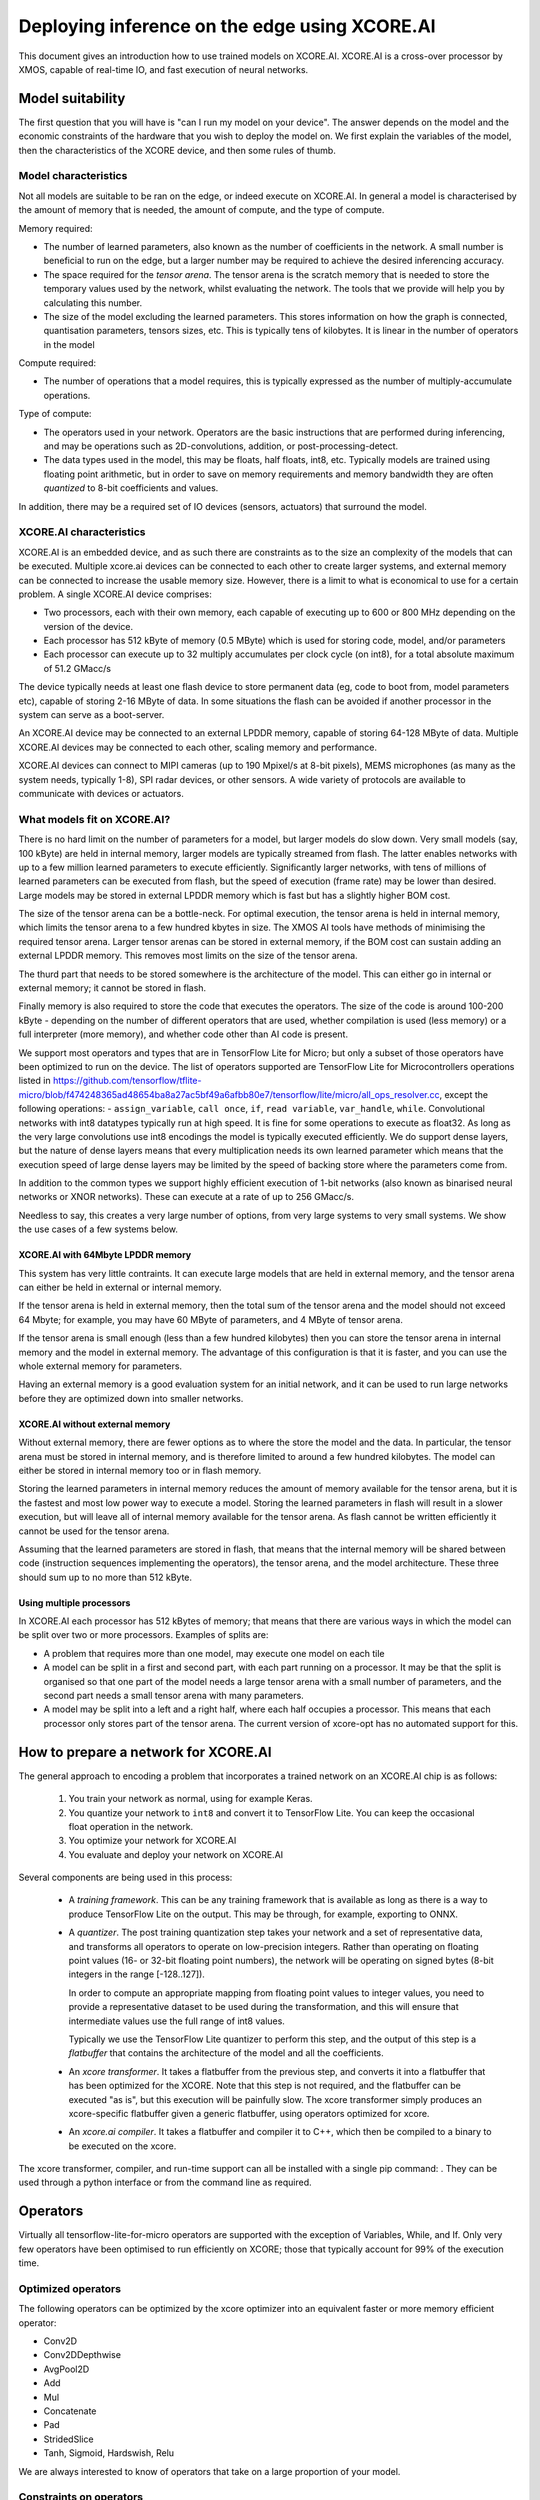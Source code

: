 Deploying inference on the edge using XCORE.AI
==============================================

This document gives an introduction how to use trained models on XCORE.AI.
XCORE.AI is a cross-over processor by XMOS, capable of real-time IO, and
fast execution of neural networks.

Model suitability
-----------------

The first question that you will have is "can I run my model on your
device". The answer depends on the model and the economic constraints of
the hardware that you wish to deploy the model on. We first explain the
variables of the model, then the characteristics of the XCORE device, and
then some rules of thumb.

Model characteristics
+++++++++++++++++++++

Not all models are suitable to be ran on the edge, or indeed execute on
XCORE.AI. In general a model is characterised by the amount of memory that
is needed, the amount of compute, and the type of compute.

Memory required:

* The number of learned parameters, also known as the number of
  coefficients in the network. A small number is beneficial to run on the
  edge, but a larger number may be required to achieve the desired
  inferencing accuracy.

* The space required for the *tensor arena*. The tensor arena is the
  scratch memory that is needed to store the temporary values used by the
  network, whilst evaluating the network. The tools that we provide will
  help you by calculating this number.

* The size of the model excluding the learned parameters. This stores
  information on how the graph is connected, quantisation parameters,
  tensors sizes, etc. This is typically tens of kilobytes. It is linear in
  the number of operators in the model

Compute required:

* The number of operations that a model requires, this is typically
  expressed as the number of multiply-accumulate operations.

Type of compute:

* The operators used in your network. Operators are the basic instructions
  that are performed during inferencing, and may be operations such as
  2D-convolutions, addition, or post-processing-detect.

* The data types used in the model, this may be floats, half floats, int8,
  etc. Typically models are trained using floating point arithmetic, but in
  order to save on memory requirements and memory bandwidth they are often
  *quantized* to 8-bit coefficients and values.

In addition, there may be a required set of IO devices (sensors, actuators)
that surround the model.


XCORE.AI characteristics
++++++++++++++++++++++++

XCORE.AI is an embedded device, and as such there are constraints as to the
size an complexity of the models that can be executed. Multiple xcore.ai
devices can be connected to each other to create larger systems, and
external memory can be connected to increase the usable memory size.
However, there is a limit to what is economical to use for a certain problem.
A single XCORE.AI device comprises:

* Two processors, each with their own memory, each capable of executing
  up to 600 or 800 MHz depending on the version of the device.

* Each processor has 512 kByte of memory (0.5 MByte) which is used for
  storing code, model, and/or parameters

* Each processor can execute up to 32 multiply accumulates per
  clock cycle (on int8), for a total absolute maximum of 51.2 GMacc/s

The device typically needs at least one flash device to store permanent
data (eg, code to boot from, model parameters etc), capable of storing 2-16
MByte of data. In some situations the flash can be avoided if another
processor in the system can serve as a boot-server.

An XCORE.AI device may be connected to an external LPDDR memory, capable of storing
64-128 MByte of data. Multiple XCORE.AI devices may be connected to each other,
scaling memory and performance.

XCORE.AI devices can connect to MIPI cameras (up to 190 Mpixel/s at 8-bit
pixels), MEMS microphones (as many as the system needs, typically 1-8), SPI
radar devices, or other sensors. A wide variety of protocols are available
to communicate with devices or actuators.

What models fit on XCORE.AI?
++++++++++++++++++++++++++++

There is no hard limit on the number of parameters for a model, but larger
models do slow down. Very small models (say, 100 kByte) are held in
internal memory, larger models are typically streamed from flash. The
latter enables networks with up to a few million learned parameters to
execute efficiently. Significantly larger networks, with tens of millions
of learned parameters can be executed from flash, but the speed of
execution (frame rate) may be lower than desired. Large models may be
stored in external LPDDR memory which is fast but has a slightly higher BOM
cost.

The size of the tensor arena can be a bottle-neck. For optimal execution,
the tensor arena is held in internal memory, which limits the tensor arena
to a few hundred kbytes in size. The XMOS AI tools have methods of
minimising the required tensor arena. Larger tensor arenas can be stored in
external memory, if the BOM cost can sustain adding an external LPDDR
memory. This removes most limits on the size of the tensor arena.

The thurd part that needs to be stored somewhere is the architecture of the
model. This can either go in internal or external memory; it cannot be
stored in flash.

Finally memory is also required to store the code that executes the
operators. The size of the code is around 100-200 kByte - depending on the
number of different operators that are used, whether compilation is used
(less memory) or a full interpreter (more memory), and whether code other
than AI code is present.

We support most operators and types that are in TensorFlow Lite
for Micro; but only a subset of those operators have been optimized to run
on the device. The list of operators supported are TensorFlow Lite for 
Microcontrollers operations listed in 
https://github.com/tensorflow/tflite-micro/blob/f474248365ad48654ba8a27ac5bf49a6afbb80e7/tensorflow/lite/micro/all_ops_resolver.cc, except the following operations:
- ``assign_variable``, ``call once``, ``if``, ``read variable``, ``var_handle``, ``while``.
Convolutional networks with int8 datatypes typically run at
high speed. It is fine for some operations to execute as float32. As long
as the very large convolutions use int8 encodings the model is typically
executed efficiently. We do support dense layers, but the nature of dense
layers means that every multiplication needs its own learned parameter
which means that the execution speed of large dense layers may be limited
by the speed of backing
store where the parameters come from.

In addition to the common types we support highly efficient execution of
1-bit networks (also known as binarised neural networks or XNOR networks).
These can execute at a rate of up to 256 GMacc/s.

Needless to say, this creates a very large number of options, from very
large systems to very small systems. We show the use cases of a few systems
below.

XCORE.AI with 64Mbyte LPDDR memory
``````````````````````````````````

This system has very little contraints. It can execute large models that
are held in external memory, and the tensor arena can either be held in
external or internal memory.

If the tensor arena is held in external memory, then the total sum of the
tensor arena and the model should not exceed 64 Mbyte; for example, you may
have 60 MByte of parameters, and 4 MByte of tensor arena.

If the tensor arena is small enough (less than a few hundred kilobytes) then
you can store the tensor arena in internal memory and the model in external
memory. The advantage of this configuration is that it is faster, and you
can use the whole external memory for parameters. 

Having an external memory is a good evaluation system for an initial
network, and it can be used to run large networks before they are optimized
down into smaller networks.

XCORE.AI without external memory
````````````````````````````````

Without external memory, there are fewer options as to where the store the
model and the data. In particular, the tensor arena must be stored in
internal memory, and is therefore limited to around a few hundred kilobytes. The
model can either be stored in internal memory too or in flash memory.

Storing the learned parameters in internal memory reduces the amount of memory available for
the tensor arena, but it is the fastest and most low power way to execute a
model. Storing the learned parameters in flash will result in a slower execution, but
will leave all of internal memory available for the tensor arena. As flash
cannot be written efficiently it cannot be used for the tensor arena.

Assuming that the learned parameters are stored in flash, that means that
the internal memory will be shared between code (instruction sequences
implementing the operators), the tensor arena, and the model architecture.
These three should sum up to no more than 512 kByte.

Using multiple processors
`````````````````````````

In XCORE.AI each processor has 512 kBytes of memory; that means that there
are various ways in which the model can be split over two or more
processors. Examples of splits are:

* A problem that requires more than one model, may execute one model on
  each tile

* A model can be split in a first and second part, with each part running
  on a processor. It may be that the split is organised so that one part
  of the model needs a large tensor arena with a small number of
  parameters, and the second part needs a small tensor arena with many
  parameters.

* A model may be split into a left and a right half, where each half
  occupies a processor. This means that each processor only stores part
  of the tensor arena. The current version of xcore-opt has no automated
  support for this.

How to prepare a network for XCORE.AI
-------------------------------------

The general approach to encoding a problem that incorporates a trained
network on an XCORE.AI chip is as follows:

  #. You train your network as normal, using for example Keras.

  #. You quantize your network to ``int8`` and convert it to TensorFlow
     Lite. You can keep the occasional float operation in the network.

  #. You optimize your network for XCORE.AI

  #. You evaluate and deploy your network on XCORE.AI

Several components are being used in this process:

  * A *training framework*. This can be any training framework that is
    available as long as there is a way to produce TensorFlow Lite on the
    output. This may be through, for example, exporting to ONNX.

  * A *quantizer*. The post training quantization step takes your
    network and a set of representative data, and transforms all operators
    to operate on low-precision integers. Rather than operating on floating
    point values (16- or 32-bit floating point numbers), the network will be
    operating on signed bytes (8-bit integers in the range [-128..127]).

    In order to compute an appropriate mapping from floating point values
    to integer values, you need to provide a representative dataset to be used
    during the transformation, and this will ensure that intermediate
    values use the full range of int8 values.

    Typically we use the TensorFlow Lite quantizer to perform this step,
    and the output of this step is a *flatbuffer* that contains the
    architecture of the model and all the coefficients.

  * An *xcore transformer*. It takes a flatbuffer from the previous step,
    and converts it into a flatbuffer that has been optimized for the
    XCORE. Note that this step is not required, and the flatbuffer can be
    executed "as is", but this execution will be painfully slow. The xcore
    transformer simply produces an xcore-specific flatbuffer given a
    generic flatbuffer, using operators optimized for xcore.

  * An *xcore.ai compiler*. It takes a flatbuffer and compiler it to C++, which 
    then be compiled to a binary to be executed on the xcore.

The xcore transformer, compiler, and run-time support can all be installed
with a single pip command: . They can be used
through a python interface or from the command line as required.


Operators
---------

Virtually all tensorflow-lite-for-micro operators are supported
with the exception of Variables, While, and If. Only very few operators
have been optimised to run efficiently on XCORE; those that typically
account for 99% of the execution time. 

Optimized operators
+++++++++++++++++++

The following operators can be optimized by the xcore optimizer into an
equivalent faster or more memory efficient operator:

* Conv2D

* Conv2DDepthwise

* AvgPool2D

* Add

* Mul

* Concatenate

* Pad

* StridedSlice

* Tanh, Sigmoid, Hardswish, Relu

We are always interested to know of operators that take on a large
proportion of your model.

Constraints on operators
++++++++++++++++++++++++

Some xcore optimizable operators have constraints on them which dictate
situations where they can not be optimized. In particular:

* Make sure that each convolution outputs a multiple of FOUR channels.

* For optimal speed, the number of input channels should be a multiple of
  16, otherwise 4.

* For a first image convolution that typically has three channels (YUV,
  RGB), the graph transformer will insert a fast pad from three to four.

* For a convolution, execution is fast when the bias term is reasonably
  close to zero.

